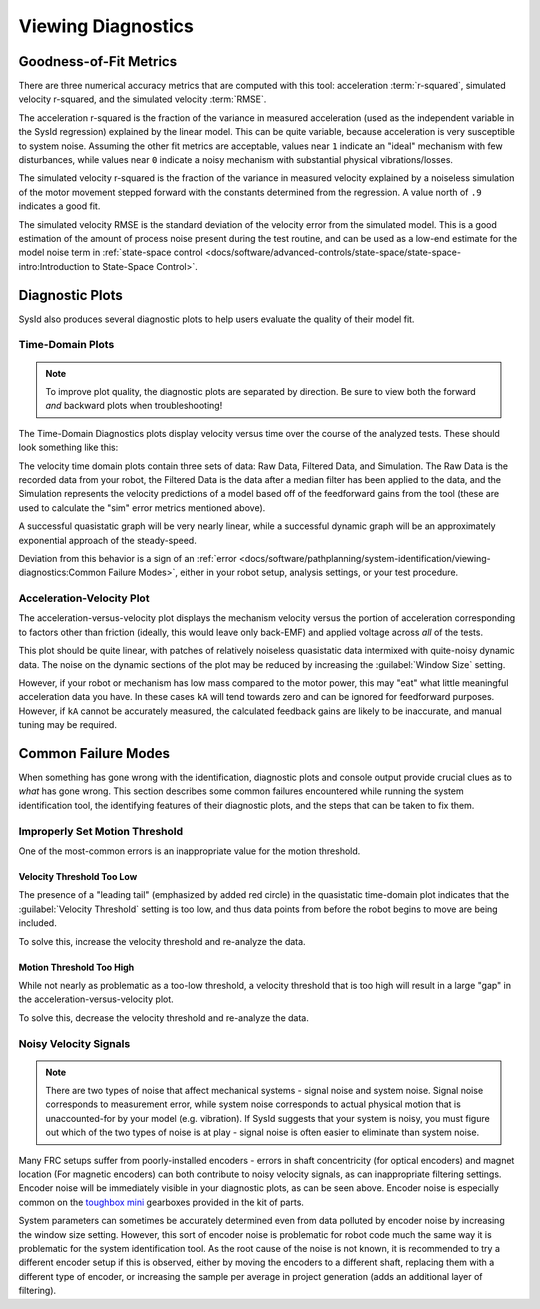 Viewing Diagnostics
===================

Goodness-of-Fit Metrics
-----------------------

There are three numerical accuracy metrics that are computed with this tool: acceleration :term:`r-squared`, simulated velocity r-squared, and the simulated velocity :term:`RMSE`.

.. image:: images/viewing-metrics.png
   :alt: Analysis accuracy metrics

The acceleration r-squared is the fraction of the variance in measured acceleration (used as the independent variable in the SysId regression) explained by the linear model.  This can be quite variable, because acceleration is very susceptible to system noise.  Assuming the other fit metrics are acceptable, values near ``1`` indicate an "ideal" mechanism with few disturbances, while values near ``0`` indicate a noisy mechanism with substantial physical vibrations/losses.

The simulated velocity r-squared is the fraction of the variance in measured velocity explained by a noiseless simulation of the motor movement stepped forward with the constants determined from the regression.  A value north of ``.9`` indicates a good fit.

The simulated velocity RMSE is the standard deviation of the velocity error from the simulated model.  This is a good estimation of the amount of process noise present during the test routine, and can be used as a low-end estimate for the model noise term in :ref:`state-space control <docs/software/advanced-controls/state-space/state-space-intro:Introduction to State-Space Control>`.

Diagnostic Plots
----------------

SysId also produces several diagnostic plots to help users evaluate the quality of their model fit.

.. image:: images/plot-view.png
   :alt: Diagnostic plot location

Time-Domain Plots
^^^^^^^^^^^^^^^^^

.. note:: To improve plot quality, the diagnostic plots are separated by direction.  Be sure to view both the forward *and* backward plots when troubleshooting!

The Time-Domain Diagnostics plots display velocity versus time over the course of the analyzed tests. These should look something like this:

.. image:: images/time-domain-plots.png
   :alt: Picture of the time domain plots

The velocity time domain plots contain three sets of data: Raw Data, Filtered Data, and Simulation. The Raw Data is the recorded data from your robot, the Filtered Data is the data after a median filter has been applied to the data, and the Simulation represents the velocity predictions of a model based off of the feedforward gains from the tool (these are used to calculate the "sim" error metrics mentioned above).

A successful quasistatic graph will be very nearly linear, while a successful dynamic graph will be an approximately exponential approach of the steady-speed.

Deviation from this behavior is a sign of an :ref:`error <docs/software/pathplanning/system-identification/viewing-diagnostics:Common Failure Modes>`, either in your robot setup, analysis settings, or your test procedure.

Acceleration-Velocity Plot
^^^^^^^^^^^^^^^^^^^^^^^^^^

The acceleration-versus-velocity plot displays the mechanism velocity versus the portion of acceleration corresponding to factors other than friction (ideally, this would leave only back-EMF) and applied voltage across *all* of the tests.

.. image:: images/accel-vs-vel-plot.png
   :alt: Voltage domain plots picture

This plot should be quite linear, with patches of relatively noiseless quasistatic data intermixed with quite-noisy dynamic data. The noise on the dynamic sections of the plot may be reduced by increasing the :guilabel:`Window Size` setting.

.. image:: images/window-size-selector.png
   :alt: Picture of the window size selector

However, if your robot or mechanism has low mass compared to the motor power, this may "eat" what little meaningful acceleration data you have.  In these cases ``kA`` will tend towards zero and can be ignored for feedforward purposes.  However, if ``kA`` cannot be accurately measured, the calculated feedback gains are likely to be inaccurate, and manual tuning may be required.

Common Failure Modes
--------------------

When something has gone wrong with the identification, diagnostic plots and console output provide crucial clues as to *what* has gone wrong.  This section describes some common failures encountered while running the system identification tool, the identifying features of their diagnostic plots, and the steps that can be taken to fix them.

Improperly Set Motion Threshold
^^^^^^^^^^^^^^^^^^^^^^^^^^^^^^^

One of the most-common errors is an inappropriate value for the motion threshold.

.. image:: images/motionthreshold-selector.png
   :alt: Motion threshold selector

Velocity Threshold Too Low
~~~~~~~~~~~~~~~~~~~~~~~~~~

.. image:: images/low-threshold.png
   :alt: Quasistatic time-domain plot with velocity threshold too low

The presence of a "leading tail" (emphasized by added red circle) in the quasistatic time-domain plot indicates that the :guilabel:`Velocity Threshold` setting is too low, and thus data points from before the robot begins to move are being included.

To solve this, increase the velocity threshold and re-analyze the data.

Motion Threshold Too High
~~~~~~~~~~~~~~~~~~~~~~~~~

.. image:: images/high-threshold.png
   :alt: Quasistatic time-domain plot with velocity threshold too high

While not nearly as problematic as a too-low threshold, a velocity threshold that is too high will result in a large "gap" in the acceleration-versus-velocity plot.

To solve this, decrease the velocity threshold and re-analyze the data.

Noisy Velocity Signals
^^^^^^^^^^^^^^^^^^^^^^

.. note:: There are two types of noise that affect mechanical systems - signal noise and system noise.  Signal noise corresponds to measurement error, while system noise corresponds to actual physical motion that is unaccounted-for by your model (e.g. vibration).  If SysId suggests that your system is noisy, you must figure out which of the two types of noise is at play - signal noise is often easier to eliminate than system noise.

.. image:: images/velo-noise.png

Many FRC setups suffer from poorly-installed encoders - errors in shaft concentricity (for optical encoders) and magnet location (For magnetic encoders) can both contribute to noisy velocity signals, as can inappropriate filtering settings.  Encoder noise will be immediately visible in your diagnostic plots, as can be seen above.  Encoder noise is especially common on the `toughbox mini <https://www.andymark.com/products/toughbox-mini-options>`__ gearboxes provided in the kit of parts.

System parameters can sometimes be accurately determined even from data polluted by encoder noise by increasing the window size setting.  However, this sort of encoder noise is problematic for robot code much the same way it is problematic for the system identification tool.  As the root cause of the noise is not known, it is recommended to try a different encoder setup if this is observed, either by moving the encoders to a different shaft, replacing them with a different type of encoder, or increasing the sample per average in project generation (adds an additional layer of filtering).

